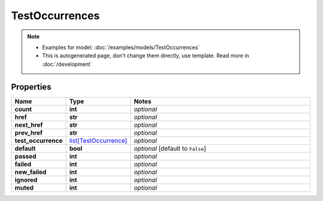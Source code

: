 TestOccurrences
#########

.. note::

  + Examples for model: :doc:`/examples/models/TestOccurrences`
  + This is autogenerated page, don't change them directly, use template. Read more in :doc:`/development`

Properties
----------
.. list-table::
   :widths: 15 15 70
   :header-rows: 1

   * - Name
     - Type
     - Notes
   * - **count**
     - **int**
     - `optional` 
   * - **href**
     - **str**
     - `optional` 
   * - **next_href**
     - **str**
     - `optional` 
   * - **prev_href**
     - **str**
     - `optional` 
   * - **test_occurrence**
     -  `list[TestOccurrence] <./TestOccurrence.html>`_
     - `optional` 
   * - **default**
     - **bool**
     - `optional` [default to ``False``]
   * - **passed**
     - **int**
     - `optional` 
   * - **failed**
     - **int**
     - `optional` 
   * - **new_failed**
     - **int**
     - `optional` 
   * - **ignored**
     - **int**
     - `optional` 
   * - **muted**
     - **int**
     - `optional` 


